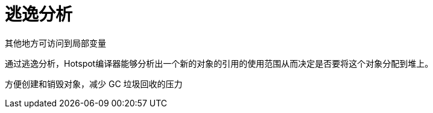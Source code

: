 
= 逃逸分析

其他地方可访问到局部变量

通过逃逸分析，Hotspot编译器能够分析出一个新的对象的引用的使用范围从而决定是否要将这个对象分配到堆上。

方便创建和销毁对象，减少 GC 垃圾回收的压力
